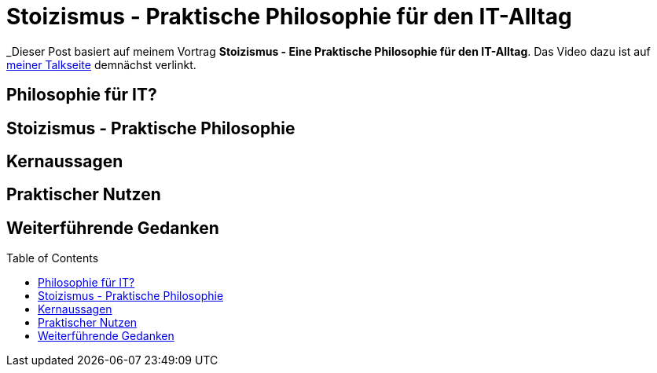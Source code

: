 = Stoizismus - Praktische Philosophie für den IT-Alltag
:jbake-date: 2022-08-30
:jbake-author: jdienst
:jbake-type: post
:jbake-toc: true
:jbake-status: published
:jbake-tags: stoicism, philosphy
:doctype: article
:toc: macro

_Dieser Post basiert auf meinem Vortrag *Stoizismus - Eine Praktische Philosophie für den IT-Alltag*. 
Das Video dazu ist auf link:https://fiveandahalfstars.ninja/talks/johannesdienst_talks.html[meiner Talkseite] demnächst verlinkt.

== Philosophie für IT?

== Stoizismus - Praktische Philosophie

== Kernaussagen

== Praktischer Nutzen

== Weiterführende Gedanken

toc::[]